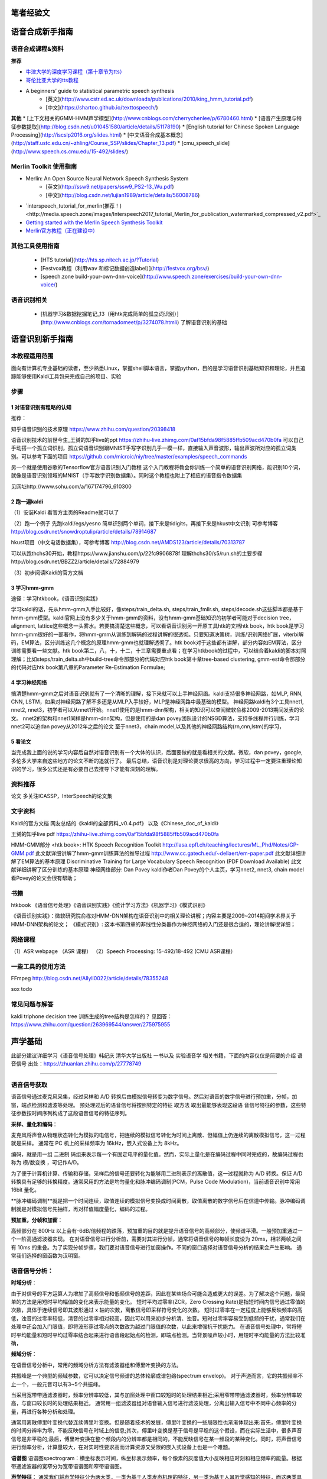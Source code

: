 笔者经验文
======================================================

语音合成新手指南
======================================================

语音合成课程&资料
------------------------------------------------------

**推荐**

* `牛津大学的深度学习课程（第十章节为tts） <https://github.com/oxford-cs-deepnlp-2017/lectures>`_
* `哥伦比亚大学的tts教程 <http://www.cs.columbia.edu/~ecooper/tts/>`_
* A beginners’ guide to statistical parametric speech synthesis
    * [英文](http://www.cstr.ed.ac.uk/downloads/publications/2010/king_hmm_tutorial.pdf)
    * [中文](https://shartoo.github.io/texttospeech/)


**其他**
* [上下文相关的GMM-HMM声学模型](http://www.cnblogs.com/cherrychenlee/p/6780460.html)
* [语音产生原理与特征参数提取](http://blog.csdn.net/u010451580/article/details/51178190)
* [English tutorial for Chinese Spoken Language Processing](http://iscslp2016.org/slides.html)
* [中文语音合成基本概念](http://staff.ustc.edu.cn/~zhling/Course_SSP/slides/Chapter_13.pdf)
* [cmu_speech_slide](http://www.speech.cs.cmu.edu/15-492/slides/)


Merlin Toolkit 使用指南
------------------------------------------------------

* Merlin: An Open Source Neural Network Speech Synthesis System   
    - [英文](http://ssw9.net/papers/ssw9_PS2-13_Wu.pdf)
    - [中文](http://blog.csdn.net/lujian1989/article/details/56008786)
* `interspeech_tutorial_for_merlin(推荐！)<http://media.speech.zone/images/Interspeech2017_tutorial_Merlin_for_publication_watermarked_compressed_v2.pdf>`_
* `Getting started with the Merlin Speech Synthesis Toolkit <http://jrmeyer.github.io/merlin/2017/02/14/Installing-Merlin.html>`_
* `Merlin官方教程（正在建设中） <http://104.131.174.95/Merlin/dnn_tts/doc/build/html/>`_

其他工具使用指南
--------------------------------------------------------

 - [HTS tutorial](http://hts.sp.nitech.ac.jp/?Tutorial)  
 - [Festvox教程（利用wav 和标记数据创造label）](http://festvox.org/bsv/)  
 - [speech.zone build-your-own-dnn-voice](http://www.speech.zone/exercises/build-your-own-dnn-voice/)   


语音识别相关
--------------------------------------

 - [机器学习&数据挖掘笔记_13（用htk完成简单的孤立词识别）](http://www.cnblogs.com/tornadomeet/p/3274078.htmli) 了解语音识别的基础


语音识别新手指南
======================================================


本教程适用范围
------------------------------------------------------
面向有计算机专业基础的读者，至少熟悉Linux，掌握shell脚本语言，掌握python，目的是学习语音识别基础知识和理论，并且追踪能够使用Kaldi工具包来完成自己的项目、实验

步骤
------------------------------------------------------
1 对语音识别有粗略的认知
~~~~~~~~~~~~~~~~~~~~~~~~~~~~~~~~~~~~~~~~~~~~~~~~~~~~~~
推荐：

知乎语音识别的技术原理
https://www.zhihu.com/question/20398418

语音识别技术的前世今生_王赟的知乎live的ppt
https://zhihu-live.zhimg.com/0af15bfda98f5885ffb509acd470b0fa
可以自己手动搭一个孤立词识别，孤立词语音识别跟MNIST手写字识别几乎一模一样，直接输入声音波形，输出声波所对应的孤立词类别。可以参考下面的项目
https://github.com/microic/niy/tree/master/examples/speech_commands

另一个就是使用谷歌的Tensorflow官方语音识别入门教程
这个入门教程将教会你训练一个简单的语音识别网络，能识别10个词，就像是语音识别领域的MNIST（手写数字识别数据集）。同时这个教程也附上了相应的语音指令数据集

见网址http://www.sohu.com/a/167174796_610300

2 跑一遍kaldi
~~~~~~~~~~~~~~~~~~~~~~~~~~~~~~~~~~~~~~~~~~~~~~~~~~~~~~
（1）安装Kaldi
看官方主页的Readme就可以了

（2）跑一个例子
先跑kaldi/egs/yesno 简单识别两个单词，接下来是tidigits，再接下来是hkust中文识别
可参考博客 http://blog.csdn.net/snowdroptulip/article/details/78914687

hkust项目（中文电话数据集），可参考博客
http://blog.csdn.net/AMDS123/article/details/70313787

可以从跑thchs30开始，教程https://www.jianshu.com/p/22fc9906878f
理解thchs30/s5/run.sh的主要步骤http://blog.csdn.net/BBZZ2/article/details/72884979

（3）初步阅读Kaidi的官方文档


3 学习hmm-gmm
~~~~~~~~~~~~~~~~~~~~~~~~~~~~~~~~~~~~~~~~~~~~~~~~~~~~~~
途径：学习htkbook，《语音识别实践》

学习kaldi的话，先从hmm-gmm入手比较好，像steps/train_delta.sh, steps/train_fmllr.sh, steps/decode.sh这些脚本都是基于hmm-gmm模型。kaldi官网上没有多少关于hmm-gmm的资料，没有hmm-gmm基础知识的初学者可能对于decision tree，alignment, lattice这些概念一头雾水。若要搞清楚这些概念，可以看语音识别另一开原工具htk的文档htk book，htk book是学习hmm-gmm很好的一部著作，将hmm-gmm从训练到解码的过程讲解的很透彻。只要知道决策树，训练/识别网络扩展，viterbi解码，EM算法，区分训练这几个概念的原理hmm-gmm也就理解透彻了。htk book对于这些都有讲解，部分内容如EM算法，区分训练需要看一些文献。htk book第二，八，十，十二，十三章需要重点看；在学习htkbook的过程中，可以结合着kaldi的脚本对照理解；比如steps/train_delta.sh中build-tree命令那部分的代码对应htk book第十章tree-based clustering, gmm-est命令那部分的代码对应htk book第八章的Parameter Re-Estimation Formulae;

4 学习神经网络
~~~~~~~~~~~~~~~~~~~~~~~~~~~~~~~~~~~~~~~~~~~~~~~~~~~~~~

搞清楚hmm-gmm之后对语音识别就有了一个清晰的理解，接下来就可以上手神经网络。kaldi支持很多神经网路，如MLP, RNN, CNN, LSTM，如果对神经网路了解不多还是从MLP入手较好，MLP是神经网路中最基础的模型。
神经网路kaldi有3个工具nnet1, nnet2, nnet3，初学者可以从nnet1开始。nnet1使用的是hmm-dnn架构，相关的知识可以查阅微软俞栋2009-2013期间发表的论文。
nnet2的架构和nnet1同样是hmm-dnn架构，但是使用的是dan povey团队设计的NSGD算法，支持多线程并行训练，学习nnet2可以追dan povey从2012年之后的论文
至于nnet3，chain model,以及其他的神经网路结构(rn,cnn,lstm)的学习，

5 看论文
~~~~~~~~~~~~~~~~~~~~~~~~~~~~~~~~~~~~~~~~~~~~~~~~~~~~~~
当完成我上面的说的学习内容后自然对语音识别有一个大体的认识，后面要做的就是看相关的文献。微软，dan povey，google, 多伦多大学来自这些地方的论文不断的追就行了。
最后总结，语音识别是对理论要求很高的方向，学习过程中一定要注重理论知识的学习，很多公式还是有必要自己去推导下才能有深刻的理解。

资料推荐
------------------------------------------------------
论文
多关注ICASSP，InterSpeech的论文集

文字资料
------------------------------------------------------
Kaldi的官方文档
网友总结的《kaldi的全部资料_v0.4.pdf》
以及《Chinese_doc_of_kaldi》

王赟的知乎live pdf
https://zhihu-live.zhimg.com/0af15bfda98f5885ffb509acd470b0fa

HMM-GMM部分
<htk book>: HTK Speech Recognition Toolkit
http://lasa.epfl.ch/teaching/lectures/ML_Phd/Notes/GP-GMM.pdf
此文献详细讲解了hmm-gmm训练算法的推导过程
http://www.cc.gatech.edu/~dellaert/em-paper.pdf
此文献详细讲解了EM算法的基本原理
Discriminative Training for Large Vocabulary Speech Recognition (PDF Download Available)
此文献详细讲解了区分训练的基本原理
神经网络部分:
Dan Povey
kaldi作者Dan Povey的个人主页，学习nnet2, nnet3, chain model看Povey的论文会很有帮助；

书籍
------------------------------------------------------
htkbook 《语音信号处理》《语音识别实践》《统计学习方法》《机器学习》《模式识别》

《语音识别实践》：微软研究院俞栋对HMM-DNN架构在语音识别中的相关理论讲解；内容主要是2009~2014期间学术界关于HMM-DNN架构的论文；
《模式识别》: 这本书第四章的非线性分类器作为神经网络的入门还是很合适的，理论讲解很详细；

网络课程
------------------------------------------------------

（1）ASR webpage （ASR 课程）
（2）Speech Processing: 15-492/18-492 (CMU ASR课程）

一些工具的使用方法
------------------------------------------------------

FFmpeg
http://blog.csdn.net/Allyli0022/article/details/78355248

sox
todo


常见问题与解答
------------------------------------------------------
kaldi triphone decision tree 训练生成的tree结构是怎样的？
见回答：https://www.zhihu.com/question/263969544/answer/275975955


声学基础
======================================================

此部分建议详细学习《语音信号处理》韩纪庆 清华大学出版社 一书以及 实验语音学 相关书籍，下面的内容仅仅是简要的介绍
语音信号
出处：https://zhuanlan.zhihu.com/p/27778749

~~~~~~~~~~~~~~~~~~~~~~~~~~~~~~~~~~~~~~~~~~~~~~~~~~~~~~

语音信号获取
------------------------------------------------------

语音信号通过麦克风采集，经过采样和 A/D 转换后由模拟信号转变为数字信号。然后对语音的数字信号进行预加重，分帧，加窗，端点检测和滤波等处理。 预处理过后的语音信号将按照特定的特征 取方法 取出最能够表现这段语 音信号特征的参数，这些特征参数按时间序列构成了这段语音信号的特征序列。 

**采样、量化和编码**：

麦克风将声音从物理状态转化为模拟的电信号，把连续的模拟信号转化为时间上离散、但幅值上仍连续的离散模拟信号，这一过程就是采样。
通常在 PC 机上的采样频率为 16kHz，嵌入式设备上为 8kHz。

编码，就是用一组	二进制	码组来表示每一个有固定电平的量化值。然而，实际上量化是在编码过程中同时完成的，故编码过程也称为	模/数变换	，可记作A/D。

为了便于计算机计算、传输和存储，采样后的信号还要转化为能够用二进制表示的离散值，这一过程就称为 A/D 转换。保证 A/D 转换具有足够的转换精度。通常采用的方法是均匀量化和脉冲编码调制(PCM，Pulse Code Modulation)，当前语音识别中常用 16bit 量化。

**脉冲编码调制**就是把一个时间连续，取值连续的模拟信号变换成时间离散，取值离散的数字信号后在信道中传输。脉冲编码调制就是对模拟信号先抽样，再对样值幅度量化，编码的过程。

**预加重，分帧和加窗**：

高频部分在 800Hz 以上会有-6dB/倍频程的跌落，预加重的目的就是提升语音信号的高频部分，使频谱平滑。一般预加重通过一个一阶高通滤波器实现。 在对语音信号进行分析前，需要对其进行分帧，通常将语音信号的每帧长度设为 20ms，相邻两帧之间有 10ms 的重叠。为了实现分帧步骤，我们要对语音信号进行加窗操作。不同的窗口选择对语音信号分析的结果会产生影响。 通常我们选择的窗函数为汉明窗。

语音信号分析：
------------------------------------------------------
**时域分析**：

由于对信号的平方运算人为增加了高频信号和低频信号的差距，因此在某些场合可能会造成更大的误差。为了解决这个问题，最简单的方法是用短时平均幅值的变化来表示能量的变化。 短时平均过零率(ZCR，Zero Crossing Rate)是指短时间内信号通过零值的次数，具体于连续信号即其波形通过 x 轴的次数，离散信号即采样符号变化的次数。 短时过零率在一定程度上能够反映频率的高低，浊音的过零率较低，清音的过零率相对较高，因此可以用来初步分析清、浊音。短时过零率容易受到低频的干扰，通常我们在处理中还会加入门限值，即将波形穿过零点的次数改为越过门限值的次数，以此来增强抗干扰能力。 在语音信号处理中，常将短时平均能量和短时平均过零率结合起来进行语音段起始点的检测，即端点检测。当背景噪声较小时，用短时平均能量的方法比较准确，

**频域分析**：

在语音信号分析中，常用的频域分析方法有滤波器组和傅里叶变换的方法。

共振峰是一个典型的频域参数，它可以决定信号频谱的总体轮廓或谱包络(spectrum envelop)。 对于声道而言，它的共振频率不止一个，一般元音可以有3~5个共振峰。

当采用宽带带通滤波器时，频率分辨率较低，其与加窗处理中窗口较短时的处理结果相近;采用窄带带通滤波器时，频率分辨率较高，与窗口较长时的处理结果相近。 通常用一组滤波器组对语音输入信号进行滤波处理，分离出输入信号中不同中心频率的分量，再进行各种分析和处理。

通常用离散傅里叶变换代替连续傅里叶变换。但是随着技术的发展，傅里叶变换的一些局限性也渐渐体现出来:首先，傅里叶变换的时间分辨率为零，不能反映信号在时域上的信息;其次，傅里叶变换是基于信号是平稳的这个假设，而在实际生活中，很多声音信号是非平稳的;最后，傅里叶变换在整个频段内的分辨率都是相同的，不能反映信号在某一频段的某种变化。同时，将声音信号进行频率分析，计算量较大，在对实时性要求高而计算资源又受限的嵌入式设备上也是一个难题。

**语谱图**
语谱图spectrogram：横坐标表示时间，纵坐标表示频率，每个像素的灰度值大小反映相应时刻和相应频率的能量。根据带通滤波器的宽窄分为宽带语谱图和窄带语谱图。

**声学特征**：
通常我们将声学特征分为两大类，一类为基于人类发声机理的特征，另一类为基于人耳听觉感知的特征，而这两类具有代表性的特征分别是线性预测倒谱系数(LPCC，Linear Prediction Cepstrum Coefficient)和 Mel 频率倒谱系数(MFCC，Mel Frequency Cepstrum Coefficient)。 MFCC[11]特征是一种基于人类听觉感知特性的特征，模拟了人耳对不同频率的感知程度，其对中低频语音信号较敏感，对高频信息的区分度不大，因而能够从信号的中低频段 取更多语音信息。 提取一组 MFCC 特征主要有以下几个步骤: 1.首先对输入的语音信号进行预处理，得到分帧和加窗后的时域信号; 2.对时域信号进行快速傅里叶变换(FFT，Fast Fourier Transform)，得到语音信号的频率表达; 3.将得到的线性频率转换为 Mel 频率 4.在 Mel 频率轴上构造 M 个三角带通滤波器组，这 M 个三角滤波器在 Mel 频率尺度上是平均分布的。以 MFCC 为特征的语音识别系统并不会受到输入语音的音调不同而有所影响;二是降低了信息量。 5.离散余弦变换(DCT，Discrete Cosine Transform)。对每一个滤波器的输出计算其对数能量 Em ，并做 DCT 变换。

语音的产生机理与模型
参考文献：《数字语音编码技术》电子工业出版社

人的发声器官由4个部分组成：肺、喉、声道和嘴。嘴的作用是完成声道的气流向外辐射，嘴的张开形状会影响语音频谱的形状，但是其作用较之声道较弱，因此常将发音器官分成3个部分：肺、喉和声道。

肺：动力源，将气流送至喉部

喉：将来自肺部的气流调制为周期脉冲或类似随机噪声的激励声源

声道：声道包括口腔、鼻腔和咽腔，它们对声源的频谱进行整形从而产生不同音色的声音。

术语解析
------------------------------------------------------

调制：信号调制是使一种波形的某些特性按另一种波形或信号而变化的过程或处理方法。按调制信号的形式可分为模拟调制和数字调制。用模拟信号调制称为模拟调制；用数据或数字信号调制称为数字调制。

激励声源：“ 激励”与“响应”是“信号与系统”学科的两个基本概念。“激励”又称为“激励源”，是施加于系统的外部原因，而“响应”则是系统在这个外部原因作用下引起的结果。激励源即激励端口，是一种允许能量流入和流出结构的边界条件。这里将激励声源当做声音产生器就好。

**浊音和清音**

浊音时声带振动，清音时声带不振动

说话时，气流会周期性地通过声带（声带因为气流通过时产生的压力大小变化会不断地周期性闭合），从而产生周期性的脉冲气流通过。这气流的频率就称之为基音频率F0。

.. figure:: ../img/f0.jpg
   :width: 32

   图：f0

语音流中，音节(syllable)是由音素(phoneme)结合而成的最小单位，同时也是发声的最小单位。一个音节由元音(Vowel)和辅音(Consonant)构成。在汉语普通话中，每个音节都是由“辅音-元音”构成的（也有零辅音的情况），这种结构称之为"C-V"结构，其他语系中有不同的结构如“C-V-C”，汉语中辅音也称之为声母，元音称之为韵母。

单独发声的一个音节或是语音流中的任何一个音节都有可能由9个部分组成，如图所示

.. figure:: ../img/syllable.jpg
   :width: 32

   图：音节发音结构


汉语普通话中有四种声调，分别是阴平、阳平、上声和去声，或成为一二三四声。声调在普通话中承担着重要的构字辨意作用。不同声调是通过基音频率的变化轨迹（也称之为声调曲线）来区分的，从一个韵母的起始端开始，到韵母的终止端结束，图中给出了单独说一个音节时4种声调的典型曲线。

.. figure:: ../img/tone.jpg
   :width: 32

   图：声调曲线






